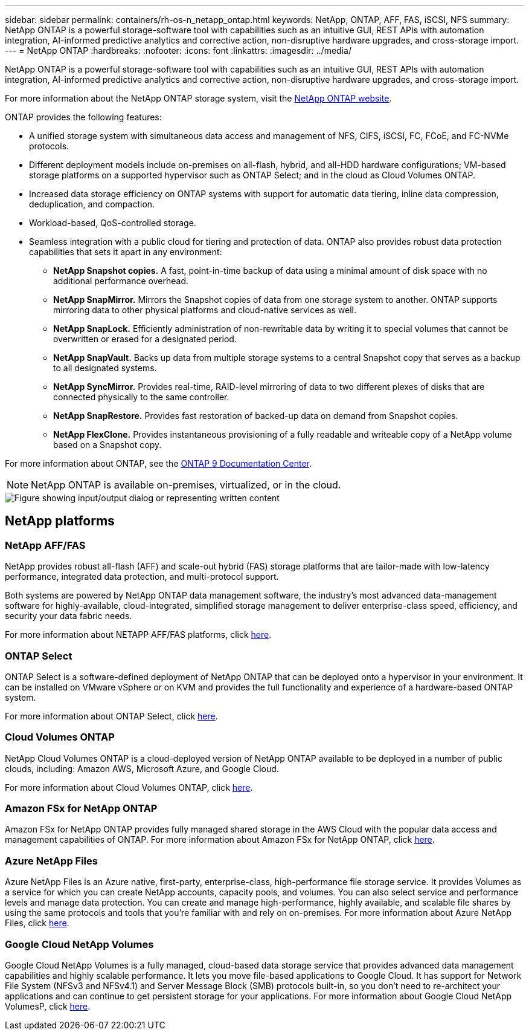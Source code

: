 ---
sidebar: sidebar
permalink: containers/rh-os-n_netapp_ontap.html
keywords: NetApp, ONTAP, AFF, FAS, iSCSI, NFS
summary: NetApp ONTAP is a powerful storage-software tool with capabilities such as an intuitive GUI, REST APIs with automation integration, AI-informed predictive analytics and corrective action, non-disruptive hardware upgrades, and cross-storage import.
---
= NetApp ONTAP
:hardbreaks:
:nofooter:
:icons: font
:linkattrs:
:imagesdir: ../media/

//
// This file was created with NDAC Version 0.9 (June 4, 2020)
//
// 2020-06-25 14:31:33.555482
//
[.lead]
NetApp ONTAP is a powerful storage-software tool with capabilities such as an intuitive GUI, REST APIs with automation integration, AI-informed predictive analytics and corrective action, non-disruptive hardware upgrades, and cross-storage import.

For more information about the NetApp ONTAP storage system, visit the https://www.netapp.com/data-management/ontap-data-management-software/[NetApp ONTAP website^].

ONTAP provides the following features:

* A unified storage system with simultaneous data access and management of NFS, CIFS, iSCSI, FC, FCoE, and FC-NVMe protocols.
* Different deployment models include on-premises on all-flash, hybrid, and all-HDD hardware configurations; VM-based storage platforms on a supported hypervisor such as ONTAP Select; and in the cloud as Cloud Volumes ONTAP.
* Increased data storage efficiency on ONTAP systems with support for automatic data tiering, inline data compression, deduplication, and compaction.
* Workload-based, QoS-controlled storage.
* Seamless integration with a public cloud for tiering and protection of data. ONTAP also provides robust data protection capabilities that sets it apart in any environment:

** *NetApp Snapshot copies.* A fast, point-in-time backup of data using a minimal amount of disk space with no additional performance overhead.
** *NetApp SnapMirror.* Mirrors the Snapshot copies of data from one storage system to another. ONTAP supports mirroring data to other physical platforms and cloud-native services as well.
** *NetApp SnapLock.*  Efficiently administration of non-rewritable data by writing it to special volumes that cannot be overwritten or erased for a designated period.
** *NetApp SnapVault.* Backs up data from multiple storage systems to a central Snapshot copy that serves as a backup to all designated systems.
** *NetApp SyncMirror.* Provides real-time, RAID-level mirroring of data to two different plexes of disks that are connected physically to the same controller.
** *NetApp SnapRestore.* Provides fast restoration of backed-up data on demand from Snapshot copies.
** *NetApp FlexClone.* Provides instantaneous provisioning of a fully readable and writeable copy of a NetApp volume based on a Snapshot copy.

For more information about ONTAP, see the https://docs.netapp.com/ontap-9/index.jsp[ONTAP 9 Documentation Center^].

NOTE: NetApp ONTAP is available on-premises, virtualized, or in the cloud.

image::redhat_openshift_image35.png["Figure showing input/output dialog or representing written content"]

== NetApp platforms

=== NetApp AFF/FAS

NetApp provides robust all-flash (AFF) and scale-out hybrid (FAS) storage platforms that are tailor-made with low-latency performance, integrated data protection, and multi-protocol support.

Both systems are powered by NetApp ONTAP data management software, the industry’s most advanced data-management software for highly-available, cloud-integrated, simplified storage management to deliver enterprise-class speed, efficiency, and security your data fabric needs.

For more information about NETAPP AFF/FAS platforms, click https://docs.netapp.com/platstor/index.jsp[here].

=== ONTAP Select

ONTAP Select is a software-defined deployment of NetApp ONTAP that can be deployed onto a hypervisor in your environment. It can be installed on VMware vSphere or on KVM and provides the full functionality and experience of a hardware-based ONTAP system.

For more information about ONTAP Select, click https://docs.netapp.com/us-en/ontap-select/[here].

=== Cloud Volumes ONTAP

NetApp Cloud Volumes ONTAP is a cloud-deployed version of NetApp ONTAP available to be deployed in a number of public clouds, including: Amazon AWS, Microsoft Azure, and Google Cloud.

For more information about Cloud Volumes ONTAP, click https://docs.netapp.com/us-en/occm/#discover-whats-new[here].

=== Amazon FSx for NetApp ONTAP

Amazon FSx for NetApp ONTAP provides fully managed shared storage in the AWS Cloud with the popular data access and management capabilities of ONTAP. For more information about Amazon FSx for NetApp ONTAP, click https://docs.aws.amazon.com/fsx/latest/ONTAPGuide/what-is-fsx-ontap.html[here].

=== Azure NetApp Files
Azure NetApp Files is an Azure native, first-party, enterprise-class, high-performance file storage service. It provides Volumes as a service for which you can create NetApp accounts, capacity pools, and volumes. You can also select service and performance levels and manage data protection. You can create and manage high-performance, highly available, and scalable file shares by using the same protocols and tools that you're familiar with and rely on on-premises. For more information about Azure NetApp Files, click https://learn.microsoft.com/en-us/azure/azure-netapp-files/[here].

=== Google Cloud NetApp Volumes
Google Cloud NetApp Volumes is a fully managed, cloud-based data storage service that provides advanced data management capabilities and highly scalable performance. It lets you move file-based applications to Google Cloud. It has support for Network File System (NFSv3 and NFSv4.1) and Server Message Block (SMB) protocols built-in, so you don't need to re-architect your applications and can continue to get persistent storage for your applications. For more information about Google Cloud NetApp VolumesP, click https://cloud.google.com/netapp/volumes/docs/discover/overview[here].


